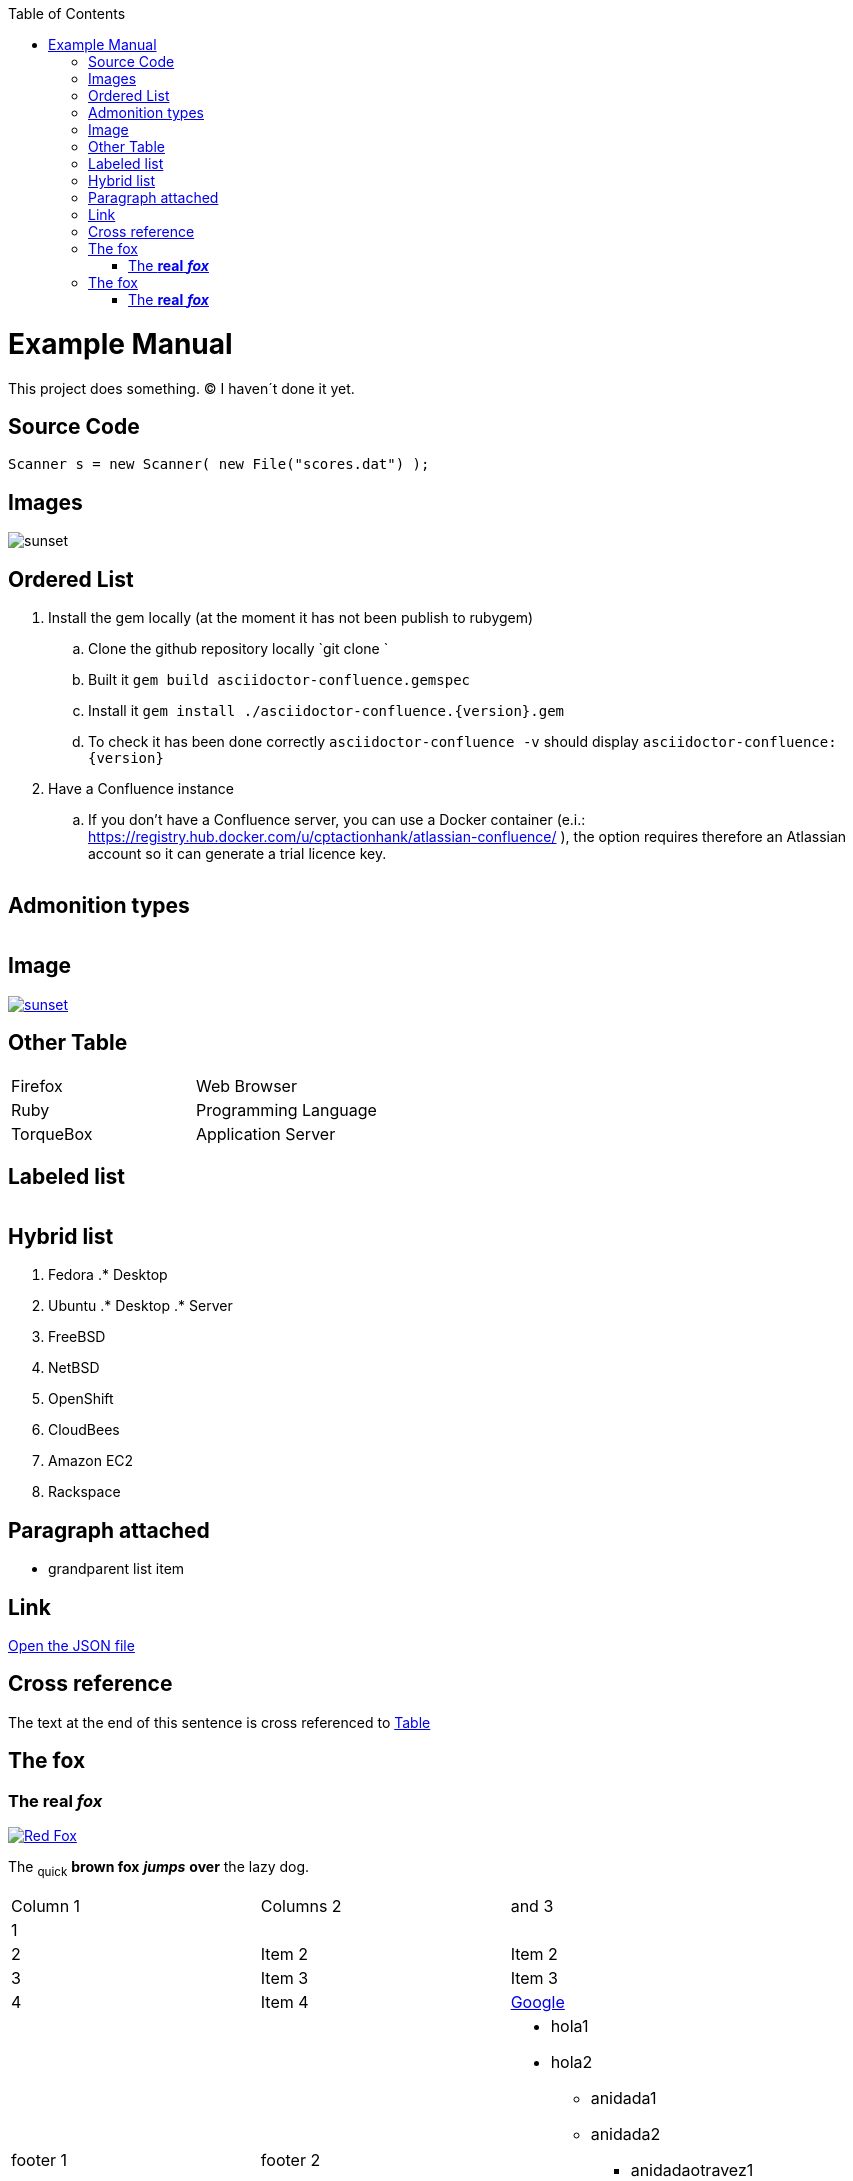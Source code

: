 :toc: macro
toc::[]

= Example Manual

This project does something. &#169; I haven´t done it yet.

== Source Code

```java
Scanner s = new Scanner( new File("scores.dat") );
``` 

== Images

image:images/sunset.jpg[sunset] 

== Ordered List

. Install the gem locally (at the moment it has not been publish to rubygem)
.. Clone the github repository locally `git clone `
.. Built it `gem build asciidoctor-confluence.gemspec`
.. Install it `gem install ./asciidoctor-confluence.{version}.gem`
.. To check it has been done correctly `asciidoctor-confluence -v` should display `asciidoctor-confluence: {version}`
. Have a Confluence instance
.. If you don&#8217;t have a Confluence server, you can use a Docker container (e.i.: link:https://registry.hub.docker.com/u/cptactionhank/atlassian-confluence/[https://registry.hub.docker.com/u/cptactionhank/atlassian-confluence/] ), the option requires therefore an Atlassian account so it can generate a trial licence key.


|==================
|==================


== Admonition types

|==================
|==================


|==================
|==================


|==================
|==================


|==================
|==================


== Image

image:images/sunset.jpg[sunset, link="http://www.flickr.com/photos/javh/5448336655"] 

== Other Table

|==================
| Firefox | Web Browser 
| Ruby | Programming Language 
| TorqueBox | Application Server 
|==================


== Labeled list

|==================
|==================


== Hybrid list

. Fedora
.* Desktop
. Ubuntu
.* Desktop
.* Server


. FreeBSD
. NetBSD


. OpenShift
. CloudBees


. Amazon EC2
. Rackspace


== Paragraph attached

* grandparent list item


== Link

link:protocol.json[Open the JSON file]

== Cross reference

The text at the end of this sentence is cross referenced to link:#_other_table[Table]



== The fox

=== The *real* *_fox_*

image:images/fox.png[Red Fox, link="http://www.google.com"] 

The ~quick~ *brown fox* *_jumps_* *over* the lazy [.underline]#dog.#

|==================
| Column 1 | Columns 2 | and 3 
| 1 |  |  
| 2 | Item 2 | Item 2 
| 3 | Item 3 | Item 3 
| 4 | Item 4 | link:http://www.google.es[Google] 
| footer 1 | footer 2 a| * hola1
* hola2
** anidada1
** anidada2
*** anidadaotravez1
*** anidadaotravez2
** anidada3
* hola3
 
|==================




== The fox

=== The *real* *_fox_*



The ~quick~ *brown fox* *_jumps_* *over* the lazy [.underline]#dog.#



image:images/fox.png[Red Fox, link="http://www.google.com"] 



|==================
| Column 1 | Columns 2 | and 3 
| 1 |  |  
| 2 | Item 2 | Item 2 
| 3 | Item 3 | Item 3 
| 4 | Item 4 | link:http://www.google.es[Google] 
| footer 1 | footer 2 a| * hola1
* hola2
** anidada1
** anidada2
*** anidadaotravez1
*** anidadaotravez2
** anidada3
* hola3
 
|==================




```java
Scanner s = new Scanner( new File("scores.dat") );
``` 



image:images/sunset.jpg[sunset] 



link:protocol.json[Open the JSON file]



. Install the gem locally (at the moment it has not been publish to rubygem)
.. Clone the github repository locally `git clone `
.. Built it `gem build asciidoctor-confluence.gemspec`
.. Install it `gem install ./asciidoctor-confluence.{version}.gem`
.. To check it has been done correctly `asciidoctor-confluence -v` should display `asciidoctor-confluence: {version}`
. Have a Confluence instance
.. If you don&#8217;t have a Confluence server, you can use a Docker container (e.i.: link:https://registry.hub.docker.com/u/cptactionhank/atlassian-confluence/[https://registry.hub.docker.com/u/cptactionhank/atlassian-confluence/] ), the option requires therefore an Atlassian account so it can generate a trial licence key.




